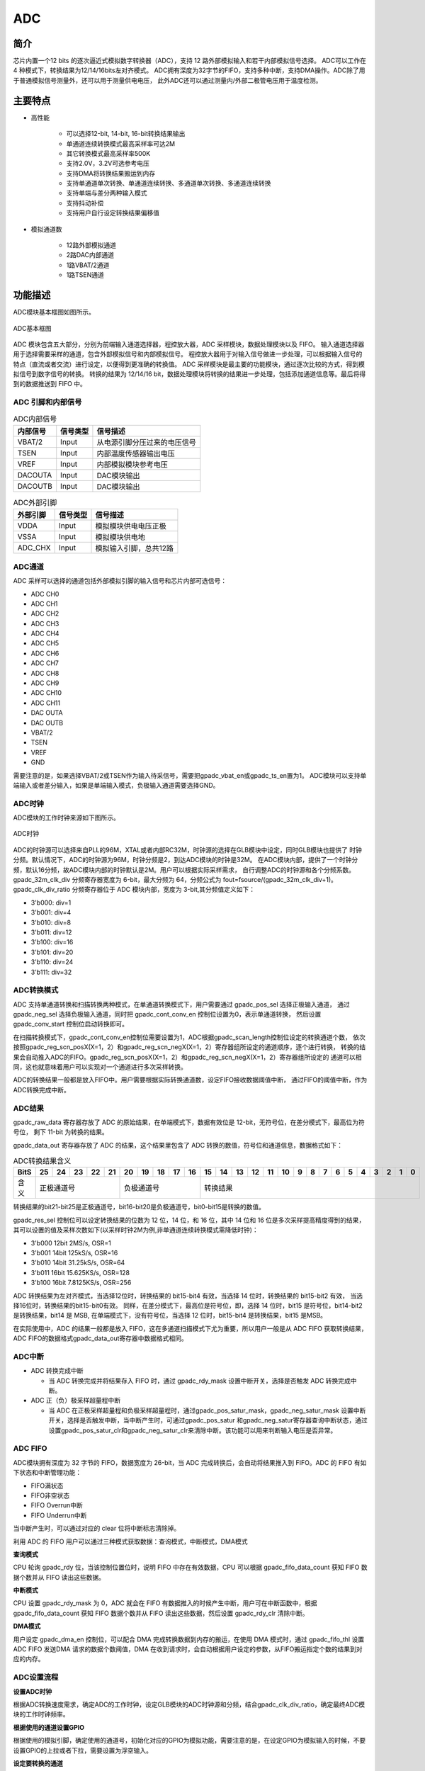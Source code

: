 ===========
ADC
===========

简介
=====
芯片内置一个12 bits 的逐次逼近式模拟数字转换器（ADC），支持 12 路外部模拟输入和若干内部模拟信号选择。
ADC可以工作在 4 种模式下，转换结果为12/14/16bits左对齐模式。
ADC拥有深度为32字节的FIFO，支持多种中断，支持DMA操作。ADC除了用于普通模拟信号测量外，还可以用于测量供电电压，
此外ADC还可以通过测量内/外部二极管电压用于温度检测。

主要特点
===========

- 高性能

    + 可以选择12-bit, 14-bit, 16-bit转换结果输出
    + 单通道连续转换模式最高采样率可达2M
    + 其它转换模式最高采样率500K
    + 支持2.0V，3.2V可选参考电压
    + 支持DMA将转换结果搬运到内存
    + 支持单通道单次转换、单通道连续转换、多通道单次转换、多通道连续转换
    + 支持单端与差分两种输入模式
    + 支持抖动补偿
    + 支持用户自行设定转换结果偏移值

- 模拟通道数

    * 12路外部模拟通道
    * 2路DAC内部通道
    * 1路VBAT/2通道
    * 1路TSEN通道

功能描述
===========

ADC模块基本框图如图所示。

.. figure:: ../../picture/ADCBasicStruct.svg
   :align: center

   ADC基本框图

ADC 模块包含五大部分，分别为前端输入通道选择器，程控放大器，ADC 采样模块，数据处理模块以及 FIFO。
输入通道选择器用于选择需要采样的通道，包含外部模拟信号和内部模拟信号。
程控放大器用于对输入信号做进一步处理，可以根据输入信号的特点（直流或者交流）进行设定，以便得到更准确的转换值。
ADC 采样模块是最主要的功能模块，通过逐次比较的方式，得到模拟信号到数字信号的转换。
转换的结果为 12/14/16 bit，数据处理模块将转换的结果进一步处理，包括添加通道信息等。最后将得到的数据推送到 FIFO 中。

ADC 引脚和内部信号
--------------------------

.. table:: ADC内部信号 

    +----------+-----------------+-----------------------------------------+
    | 内部信号 |    信号类型     |        信号描述                         |
    +==========+=================+=========================================+
    |   VBAT/2 |     Input       | 从电源引脚分压过来的电压信号            |
    +----------+-----------------+-----------------------------------------+
    |   TSEN   |     Input       | 内部温度传感器输出电压                  |
    +----------+-----------------+-----------------------------------------+
    |   VREF   |     Input       | 内部模拟模块参考电压                    |
    +----------+-----------------+-----------------------------------------+
    | DACOUTA  |     Input       | DAC模块输出                             |
    +----------+-----------------+-----------------------------------------+
    | DACOUTB  |     Input       | DAC模块输出                             |
    +----------+-----------------+-----------------------------------------+


.. table:: ADC外部引脚 

    +----------+-----------------+-----------------------------------------+
    | 外部引脚 |    信号类型     |        信号描述                         |
    +==========+=================+=========================================+
    |   VDDA   |     Input       | 模拟模块供电电压正极                    |
    +----------+-----------------+-----------------------------------------+
    |   VSSA   |     Input       | 模拟模块供电地                          |
    +----------+-----------------+-----------------------------------------+
    | ADC_CHX  |     Input       | 模拟输入引脚，总共12路                  |
    +----------+-----------------+-----------------------------------------+


ADC通道
-------------
ADC 采样可以选择的通道包括外部模拟引脚的输入信号和芯片内部可选信号：

- ADC CH0
- ADC CH1
- ADC CH2
- ADC CH3
- ADC CH4
- ADC CH5
- ADC CH6
- ADC CH7
- ADC CH8
- ADC CH9
- ADC CH10
- ADC CH11
- DAC OUTA
- DAC OUTB
- VBAT/2
- TSEN
- VREF
- GND

需要注意的是，如果选择VBAT/2或TSEN作为输入待采信号，需要把gpadc_vbat_en或gpadc_ts_en置为1。
ADC模块可以支持单端输入或者差分输入，如果是单端输入模式，负极输入通道需要选择GND。

ADC时钟
-------------

ADC模块的工作时钟来源如下图所示。

.. figure:: ../../picture/ADCClock.svg
   :align: center
   
   ADC时钟

ADC的时钟源可以选择来自PLL的96M，XTAL或者内部RC32M，时钟源的选择在GLB模块中设定，同时GLB模块也提供了
时钟分频。默认情况下，ADC的时钟源为96M，时钟分频是2，到达ADC模块的时钟是32M。
在ADC模块内部，提供了一个时钟分频，默认16分频，故ADC模块内部的时钟默认是2M。用户可以根据实际采样需求，
自行调整ADC的时钟源和各个分频系数。
gpadc_32m_clk_div 分频寄存器宽度为 6-bit，最大分频为 64，分频公式为 fout=fsource/(gpadc_32m_clk_div+1)。
gpadc_clk_div_ratio 分频寄存器位于 ADC 模块内部，宽度为 3-bit,其分频值定义如下：

- 3'b000: div=1
- 3'b001: div=4
- 3'b010: div=8
- 3'b011: div=12
- 3'b100: div=16
- 3'b101: div=20
- 3'b110: div=24
- 3'b111: div=32

ADC转换模式
-------------

ADC 支持单通道转换和扫描转换两种模式，在单通道转换模式下，用户需要通过 gpadc_pos_sel 选择正极输入通道，
通过 gpadc_neg_sel 选择负极输入通道，同时把 gpadc_cont_conv_en 控制位设置为0，表示单通道转换，
然后设置 gpadc_conv_start 控制位启动转换即可。


在扫描转换模式下，gpadc_cont_conv_en控制位需要设置为1，ADC根据gpadc_scan_length控制位设定的转换通道个数，
依次按照gpadc_reg_scn_posX(X=1，2）和gpadc_reg_scn_negX(X=1，2）寄存器组所设定的通道顺序，逐个进行转换，
转换的结果会自动推入ADC的FIFO。gpadc_reg_scn_posX(X=1，2）和gpadc_reg_scn_negX(X=1，2）寄存器组所设定的
通道可以相同，这也就意味着用户可以实现对一个通道进行多次采样转换。


ADC的转换结果一般都是放入FIFO中。用户需要根据实际转换通道数，设定FIFO接收数据阈值中断，
通过FIFO的阈值中断，作为ADC转换完成中断。

ADC结果
-------------
gpadc_raw_data 寄存器存放了 ADC 的原始结果，在单端模式下，数据有效位是 12-bit，无符号位，在差分模式下，最高位为符号位，
剩下 11-bit 为转换的结果。

gpadc_data_out 寄存器存放了 ADC 的结果，这个结果里包含了 ADC 转换的数值，符号位和通道信息，数据格式如下：

.. table:: ADC转换结果含义

    +-------+--+--+--+--+--+--+--+--+--+--+--+--+--+--+--+--+--+--+--+--+--+--+--+--+--+--+
    | BitS  |25|24|23|22|21|20|19|18|17|16|15|14|13|12|11|10|9 | 8| 7| 6| 5| 4| 3| 2| 1| 0|
    +=======+==+==+==+==+==+==+==+==+==+==+==+==+==+==+==+==+==+==+==+==+==+==+==+==+==+==+
    | 含义  |  正极通道号  |  负极通道号  |                    转换结果                   |
    +-------+--------------+--------------+-----------------------------------------------+

转换结果的bit21-bit25是正极通道号，bit16-bit20是负极通道号，bit0-bit15是转换的数值。

gpadc_res_sel 控制位可以设定转换结果的位数为 12 位，14 位，和 16 位，其中 14 位和 16 位是多次采样提高精度得到的结果，
其可以设置的值及采样次数如下(以采样时钟2M为例,非单通道连续转换模式需降低时钟)：

- 3'b000    12bit 2MS/s, OSR=1 
- 3'b001    14bit 125kS/s, OSR=16
- 3'b010    14bit 31.25kS/s, OSR=64 
- 3'b011    16bit 15.625KS/s, OSR=128
- 3'b100    16bit 7.8125KS/s, OSR=256

ADC 转换结果为左对齐模式，当选择12位时，转换结果的 bit15-bit4 有效，当选择 14 位时，转换结果的 bit15-bit2 有效，
当选择16位时，转换结果的bit15-bit0有效。
同样，在差分模式下，最高位是符号位，即，选择 14 位时，bit15 是符号位，bit14-bit2 是转换结果，bit14 是 MSB,
在单端模式下，没有符号位，当选择 12 位时，bit15-bit4 是转换结果，bit15 是MSB。

在实际使用中，ADC 的结果一般都是放入 FIFO，这在多通道扫描模式下尤为重要，所以用户一般是从 ADC FIFO 获取转换结果，
ADC FIFO的数据格式gpadc_data_out寄存器中数据格式相同。

ADC中断
-------------

- ADC 转换完成中断

  * 当 ADC 转换完成并将结果存入 FIFO 时，通过 gpadc_rdy_mask 设置中断开关，选择是否触发 ADC 转换完成中断。

- ADC 正（负）极采样超量程中断

  * 当 ADC 在正极采样超量程和负极采样超量程时，通过gpadc_pos_satur_mask，gpadc_neg_satur_mask 设置中断开关，选择是否触发中断，当中断产生时，可通过gpadc_pos_satur 和gpadc_neg_satur寄存器查询中断状态，通过设置gpadc_pos_satur_clr和gpadc_neg_satur_clr来清除中断。该功能可以用来判断输入电压是否异常。

ADC FIFO
-------------

ADC模块拥有深度为 32 字节的 FIFO，数据宽度为 26-bit，当 ADC 完成转换后，会自动将结果推入到 FIFO。ADC 的 FIFO 有如下状态和中断管理功能：

- FIFO满状态
- FIFO非空状态
- FIFO Overrun中断
- FIFO Underrun中断

当中断产生时，可以通过对应的 clear 位将中断标志清除掉。

利用 ADC 的 FIFO 用户可以通过三种模式获取数据：查询模式，中断模式，DMA模式

**查询模式**

CPU 轮询 gpadc_rdy 位，当该控制位置位时，说明 FIFO 中存在有效数据，CPU 可以根据 gpadc_fifo_data_count 获知
FIFO 数据个数并从 FIFO 读出这些数据。

**中断模式**

CPU 设置 gpadc_rdy_mask 为 0，ADC 就会在 FIFO 有数据推入的时候产生中断，用户可在中断函数中，根据 gpadc_fifo_data_count 获知
FIFO 数据个数并从 FIFO 读出这些数据，然后设置 gpadc_rdy_clr 清除中断。

**DMA模式**

用户设定 gpadc_dma_en 控制位，可以配合 DMA 完成转换数据到内存的搬运，在使用 DMA 模式时，通过 gpadc_fifo_thl 设置 ADC FIFO 发送DMA 请求的数据个数阈值，DMA 在收到请求时，会自动根据用户设定的参数，从FIFO搬运指定个数的结果到对应的内存。


ADC设置流程
-------------

**设置ADC时钟**

根据ADC转换速度需求，确定ADC的工作时钟，设定GLB模块的ADC时钟源和分频，结合gpadc_clk_div_ratio，确定最终ADC模块的工作时钟频率。

**根据使用的通道设置GPIO**

根据使用的模拟引脚，确定使用的通道号，初始化对应的GPIO为模拟功能，需要注意的是，在设定GPIO为模拟输入的时候，不要设置GPIO的上拉或者下拉，需要设置为浮空输入。

**设定要转换的通道**

根据使用的模拟通道和转换模式，设定对应的通道寄存器，对于单通道转换，在gpadc_pos_sel和gpadc_neg_sel寄存器中设置转换的通道信息。
对于多通道扫描模式，根据要扫描通道数目和扫描顺序，设定gpadc_scan_length,gpadc_reg_scn_posX和gpadc_reg_scn_negX。

**设定数据读取方式**

根据ADC FIFO介绍的读取数据方式，选择使用的模式，设置对应的寄存器。如果使用DMA，同样需要配置DMA的一个通道，配合ADC FIFO完成数据的搬运。

**启动转换**

最后设置gpadc_res_sel选择数据转换结果的精度，设置gpadc_global_en=1，gpadc_conv_start=1就可以启动ADC开始转换。
当转换完成，需要再次转换时，需要将gpadc_conv_start设置为0，再设置为1，以便再次触发转换。


VBAT测量
-------------
这里的VBAT/2测量的是芯片VDD33的电压，而不是外部的比如锂电池的电压，如果需要测量锂电池等供电源头的电压，
可以将电压分压，然后输入ADC的GPIO模拟通道，测量VDD33的电压可以减少GPIO的使用。

ADC模块测量的VBAT/2电压是经过分压的，实际输入到ADC模块的电压是VDD33的一半，即VBAT/2=VDD33/2。由于电压经过分压，
为了得到较高的精确度，建议ADC的参考电压选择2.0V，采用单端模式，正极输入电压选择VBAT/2，负极输入电压选择GND，
同时将gpadc_vbat_en设置为1，启动转换后，将对应的转换结果乘以2就可以得到VDD33电压。

TSEN测量
-------------
ADC可以测量内部二极管或者外部二极管电压值，而二极管的压差和温度有关，所以通过测量二极管的电压，可以计算得到环境温度，
即Temperature Sensor，简称TSEN。

TSEN的测试原理是通过一个二极管上面测量两次不同大小的电流产生的电压差ΔV 随着温度的变化拟合的曲线，无论外部或者内部二极管的测量，
最终输出的值和温度有关，都可以表示成Δ(ADC_out)=7.753T+X，当知道了电压值，也就知道了温度T。这里的X是一个偏移值，可以作为标准值，
在实际使用前，用户需要确定X。芯片厂商会在芯片出厂前，在标准温度下，例如室温25度，测量Δ(ADC_out)，从而得到X。
在用户使用的时候，只要根据公式T=[Δ(ADC_out)-X]/7.753，就可以得到温度T。

在使用TSEN时，建议把ADC设置成16-bit模式，通过多次采样以减少误差，并且参考电压只能选择2.0V，设置gpadc_ts_en为1以便启动TSEN功能。

如果选择内部二极管，gpadc_tsext_sel=0，如果选择外部二极管，gpadc_tsext_sel=1。

根据实际情况选择正向输入通道，如果是内部二极管，选择TSEN通道，如果是外部，选择对应的模拟GPIO通道，负极输入端选择GND。

在上述设定完毕后，设置gpadc_tsvbe_low=0，启动测量，得到测量结果V0,再设置gpadc_tsvbe_low=1，启动测量，得到测量结果V1,Δ(ADC_out)=V1-V0，根据公式T=[Δ(ADC_out)-X]/7.753，得到温度T。

.. only:: html

   .. include:: adc_register.rst

.. raw:: latex

   \input{../../zh_CN/content/adc}

